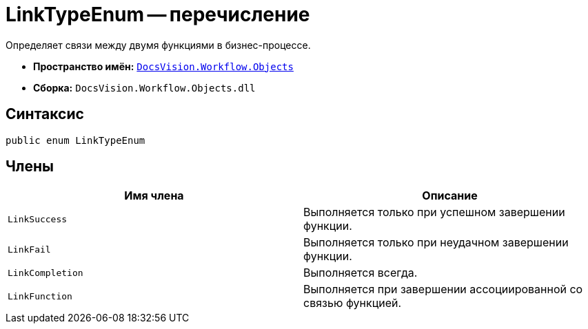= LinkTypeEnum -- перечисление

Определяет связи между двумя функциями в бизнес-процессе.

* *Пространство имён:* `xref:Objects/Objects_NS.adoc[DocsVision.Workflow.Objects]`
* *Сборка:* `DocsVision.Workflow.Objects.dll`

== Синтаксис

[source,csharp]
----
public enum LinkTypeEnum
----

== Члены

[cols=",",options="header"]
|===
|Имя члена |Описание
|`LinkSuccess` |Выполняется только при успешном завершении функции.
|`LinkFail` |Выполняется только при неудачном завершении функции.
|`LinkCompletion` |Выполняется всегда.
|`LinkFunction` |Выполняется при завершении ассоциированной со связью функцией.
|===
